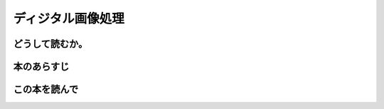 ディジタル画像処理
================================================

どうして読むか。
-----------------


本のあらすじ
----------------------------



この本を読んで
------------------
